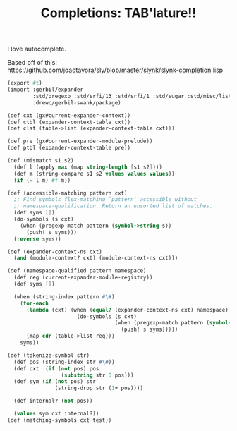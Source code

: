 #+TITLE: Completions: TAB'lature!!

I love autocomplete.

Based off of this: https://github.com/joaotavora/sly/blob/master/slynk/slynk-completion.lisp

#+begin_src scheme
(export #t)
(import :gerbil/expander
        :std/pregexp :std/srfi/13 :std/srfi/1 :std/sugar :std/misc/list
        :drewc/gerbil-swank/package)

(def cxt (gx#current-expander-context))
(def ctbl (expander-context-table cxt))
(def clst (table->list (expander-context-table cxt)))

(def pre (gx#current-expander-module-prelude))
(def ptbl (expander-context-table pre))

(def (mismatch s1 s2)
  (def l (apply max (map string-length [s1 s2])))
  (def m (string-compare s1 s2 values values values))
  (if (= l m) #f m))

(def (accessible-matching pattern cxt)
  ;; Find symbols flex-matching `pattern` accessible without
  ;; namespace-qualification. Return an unsorted list of matches.
  (def syms [])
  (do-symbols (s cxt)
    (when (pregexp-match pattern (symbol->string s))
      (push! s syms)))
  (reverse syms))

(def (expander-context-ns cxt)
  (and (module-context? cxt) (module-context-ns cxt)))

(def (namespace-qualified pattern namespace)
  (def reg (current-expander-module-registry))
  (def syms [])

  (when (string-index pattern #\#)
    (for-each
      (lambda (cxt) (when (equal? (expander-context-ns cxt) namespace)
                      (do-symbols (s cxt)
                                  (when (pregexp-match pattern (symbol->string s))
                                    (push! s syms)))))
      (map cdr (table->list reg)))
    syms))

(def (tokenize-symbol str)
  (def pos (string-index str #\#))
  (def cxt  (if (not pos) pos
                 (substring str 0 pos)))
  (def sym (if (not pos) str
               (string-drop str (1+ pos))))

  (def internal? (not pos))

  (values sym cxt internal?))
(def (matching-symbols cxt test))




#+end_src
